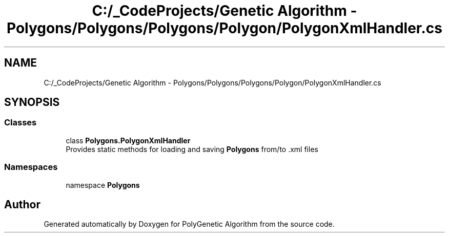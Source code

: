 .TH "C:/_CodeProjects/Genetic Algorithm - Polygons/Polygons/Polygons/Polygon/PolygonXmlHandler.cs" 3 "Sat Sep 16 2017" "Version 1.1.2" "PolyGenetic Algorithm" \" -*- nroff -*-
.ad l
.nh
.SH NAME
C:/_CodeProjects/Genetic Algorithm - Polygons/Polygons/Polygons/Polygon/PolygonXmlHandler.cs
.SH SYNOPSIS
.br
.PP
.SS "Classes"

.in +1c
.ti -1c
.RI "class \fBPolygons\&.PolygonXmlHandler\fP"
.br
.RI "Provides static methods for loading and saving \fBPolygons\fP from/to \&.xml files "
.in -1c
.SS "Namespaces"

.in +1c
.ti -1c
.RI "namespace \fBPolygons\fP"
.br
.in -1c
.SH "Author"
.PP 
Generated automatically by Doxygen for PolyGenetic Algorithm from the source code\&.
